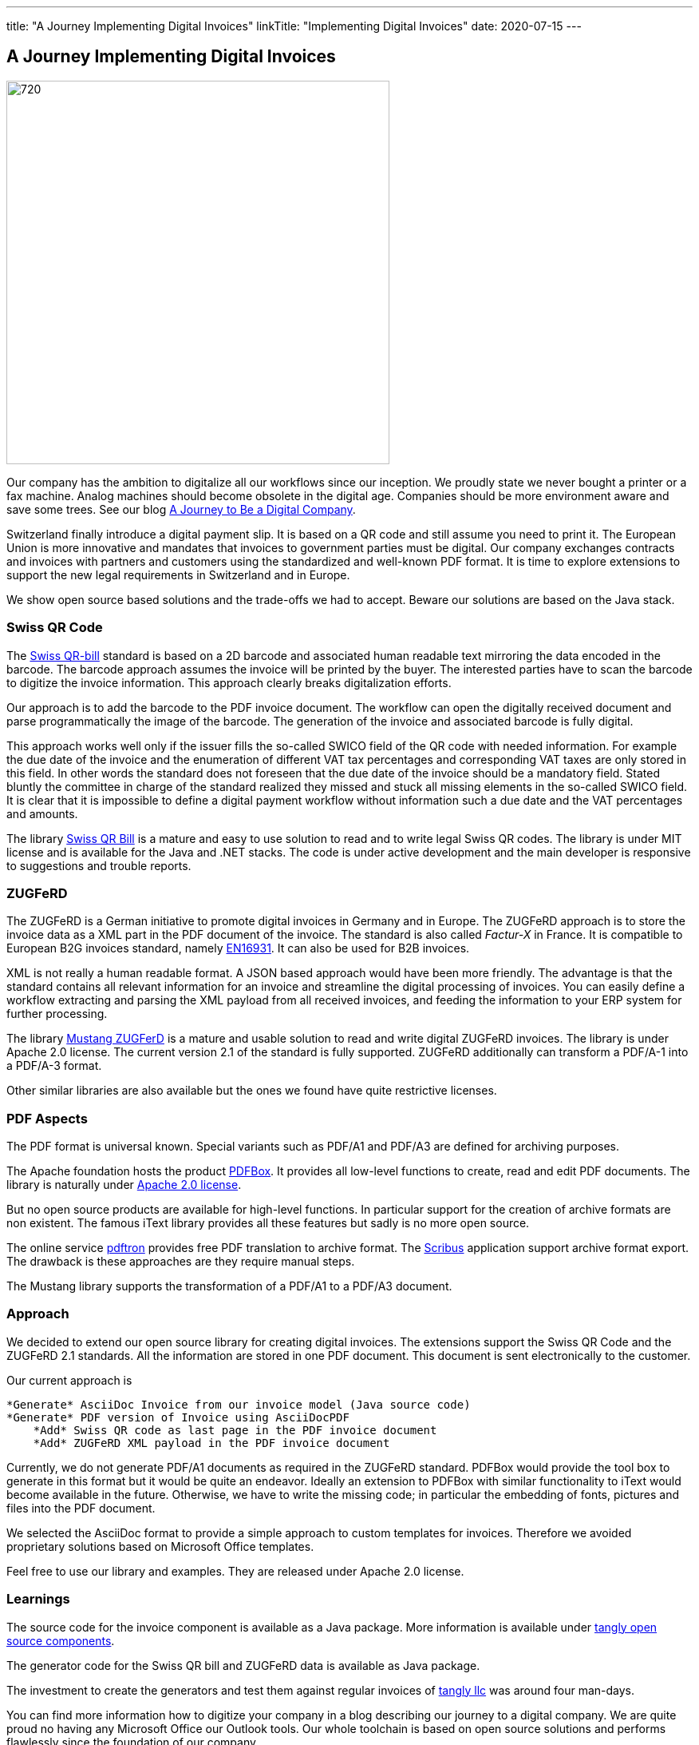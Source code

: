 ---
title: "A Journey Implementing Digital Invoices"
linkTitle: "Implementing Digital Invoices"
date: 2020-07-15
---

== A Journey Implementing Digital Invoices
:author: Marcel Baumann
:email: <marcel.baumann@tangly.net>
:homepage: https://www.tangly.net/
:company: https://www.tangly.net/[tangly llc]
:copyright: CC-BY-SA 4.0

image::2020-07-01-head.png[720, 480, role=left]
Our company has the ambition to digitalize all our workflows since our inception.
We proudly state we never bought a printer or a fax machine.
Analog machines should become obsolete in the digital age.
Companies should be more environment aware and save some trees.
See our blog link:../../2019/a-journey-to-be-a-digital-company-tangly-llc[A Journey to Be a Digital Company].

Switzerland finally introduce a digital payment slip.
It is based on a QR code and still assume you need to print it.
The European Union is more innovative and mandates that invoices to government parties must be digital.
Our company exchanges contracts and invoices with partners and customers using the standardized and well-known PDF format.
It is time to explore extensions to support the new legal requirements in Switzerland and in Europe.

We show open source based solutions and the trade-offs we had to accept.
Beware our solutions are based on the Java stack.

=== Swiss QR Code

The https://www.paymentstandards.ch/dam/downloads/ig-qr-bill-en.pdf[Swiss QR-bill] standard is based on a 2D barcode and associated human readable text
mirroring the data encoded in the barcode.
The barcode approach assumes the invoice will be printed by the buyer.
The interested parties have to scan the barcode to digitize the invoice information.
This approach clearly breaks digitalization efforts.

Our approach is to add the barcode to the PDF invoice document.
The workflow can open the digitally received document and parse programmatically the image of the barcode.
The generation of the invoice and associated barcode is fully digital.

This approach works well only if the issuer fills the so-called SWICO field of the QR code with needed information.
For example the due date of the invoice and the enumeration of different VAT tax percentages and corresponding VAT taxes are only stored in this field.
In other words the standard does not foreseen that the due date of the invoice should be a mandatory field.
Stated bluntly the committee in charge of the standard realized they missed and stuck all missing elements in the so-called SWICO field.
It is clear that it is impossible to define a digital payment workflow without information such a due date and the VAT percentages and amounts.

The library https://github.com/manuelbl/SwissQRBill[Swiss QR Bill] is a mature and easy to use solution to read and to write legal Swiss QR codes.
The library is under MIT license and is available for the Java and .NET stacks.
The code is under active development and the main developer is responsive to suggestions and trouble reports.

=== ZUGFeRD

The ZUGFeRD is a German initiative to promote digital invoices in Germany and in Europe.
The ZUGFeRD approach is to store the invoice data as a XML part in the PDF document of the invoice.
The standard is also called _Factur-X_ in France.
It is compatible to European B2G invoices standard, namely http://eur-lex.europa.eu/legal-content/EN/TXT/HTML/?uri=CELEX:32014L0055[EN16931]. It can also be
used for B2B invoices.

XML is not really a human readable format.
A JSON based approach would have been more friendly.
The advantage is that the standard contains all relevant information for an invoice and streamline the digital processing of invoices.
You can easily define a workflow extracting and parsing the XML payload from all received invoices, and feeding the information to your ERP system for further processing.

The library https://github.com/ZUGFeRD/mustangproject[Mustang ZUGFerD] is a mature and usable solution to read and write digital ZUGFeRD invoices.
The library is under Apache 2.0 license.
The current version 2.1 of the standard is fully supported.
ZUGFeRD additionally can transform a PDF/A-1 into a PDF/A-3 format.

Other similar libraries are also available but the ones we found have quite restrictive licenses.

=== PDF Aspects

The PDF format is universal known.
Special variants such as PDF/A1 and PDF/A3 are defined for archiving purposes.

The Apache foundation hosts the product https://pdfbox.apache.org/[PDFBox].
It provides all low-level functions to create, read and edit PDF documents.
The library is naturally under https://en.wikipedia.org/wiki/Apache_License[Apache 2.0 license].

But no open source products are available for high-level functions.
In particular support for the creation of archive formats are non existent.
The famous iText library provides all these features but sadly is no more open source.

The online service https://www.pdftron.com/pdf-tools/pdfa-converter/[pdftron] provides free PDF translation to archive format.
The https://www.scribus.net/[Scribus] application support archive format export.
The drawback is these approaches are they require manual steps.

The Mustang library supports the transformation of a PDF/A1 to a PDF/A3 document.

=== Approach

We decided to extend our open source library for creating digital invoices.
The extensions support the Swiss QR Code and the ZUGFeRD 2.1 standards.
All the information are stored in one PDF document.
This document is sent electronically to the customer.

Our current approach is

[source]
----
*Generate* AsciiDoc Invoice from our invoice model (Java source code)
*Generate* PDF version of Invoice using AsciiDocPDF
    *Add* Swiss QR code as last page in the PDF invoice document
    *Add* ZUGFeRD XML payload in the PDF invoice document
----

Currently, we do not generate PDF/A1 documents as required in the ZUGFeRD standard.
PDFBox would provide the tool box to generate in this format but it would be quite an endeavor.
Ideally an extension to PDFBox with similar functionality to iText would become available in the future.
Otherwise, we have to write the missing code; in particular the embedding of fonts, pictures and files into the PDF document.

We selected the AsciiDoc format to provide a simple approach to custom templates for invoices.
Therefore we avoided proprietary solutions based on Microsoft Office templates.

Feel free to use our library and examples.
They are released under Apache 2.0 license.

=== Learnings

The source code for the invoice component is available as a Java package.
More information is available under https://tangly-team.bitbucket.io/[tangly open source components].

The generator code for the Swiss QR bill and ZUGFeRD data is available as Java package.

The investment to create the generators and test them against regular invoices of https://www.tangly.net[tangly llc] was around four man-days.

You can find more information how to digitize your company in a blog describing our journey to a digital company.
We are quite proud no having any Microsoft Office our Outlook tools.
Our whole toolchain is based on open source solutions and performs flawlessly since the foundation of our company.
